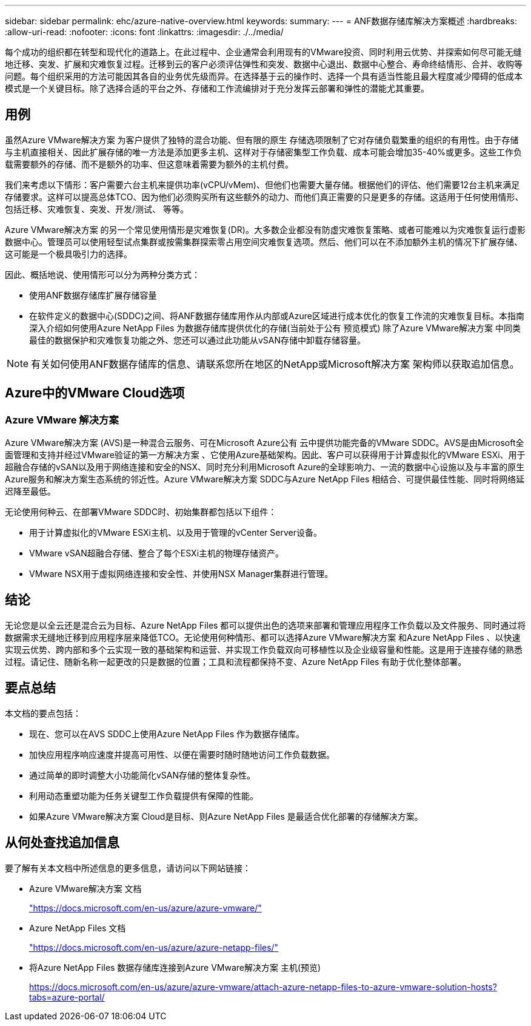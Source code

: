 ---
sidebar: sidebar 
permalink: ehc/azure-native-overview.html 
keywords:  
summary:  
---
= ANF数据存储库解决方案概述
:hardbreaks:
:allow-uri-read: 
:nofooter: 
:icons: font
:linkattrs: 
:imagesdir: ./../media/


[role="lead"]
每个成功的组织都在转型和现代化的道路上。在此过程中、企业通常会利用现有的VMware投资、同时利用云优势、并探索如何尽可能无缝地迁移、突发、扩展和灾难恢复过程。迁移到云的客户必须评估弹性和突发、数据中心退出、数据中心整合、寿命终结情形、合并、收购等问题。每个组织采用的方法可能因其各自的业务优先级而异。在选择基于云的操作时、选择一个具有适当性能且最大程度减少障碍的低成本模式是一个关键目标。除了选择合适的平台之外、存储和工作流编排对于充分发挥云部署和弹性的潜能尤其重要。



== 用例

虽然Azure VMware解决方案 为客户提供了独特的混合功能、但有限的原生 存储选项限制了它对存储负载繁重的组织的有用性。由于存储与主机直接相关、因此扩展存储的唯一方法是添加更多主机、这样对于存储密集型工作负载、成本可能会增加35-40%或更多。这些工作负载需要额外的存储、而不是额外的功率、但这意味着需要为额外的主机付费。

我们来考虑以下情形：客户需要六台主机来提供功率(vCPU/vMem)、但他们也需要大量存储。根据他们的评估、他们需要12台主机来满足存储要求。这样可以提高总体TCO、因为他们必须购买所有这些额外的动力、而他们真正需要的只是更多的存储。这适用于任何使用情形、包括迁移、灾难恢复、突发、开发/测试、 等等。

Azure VMware解决方案 的另一个常见使用情形是灾难恢复(DR)。大多数企业都没有防虚灾难恢复策略、或者可能难以为灾难恢复运行虚影数据中心。管理员可以使用轻型试点集群或按需集群探索零占用空间灾难恢复选项。然后、他们可以在不添加额外主机的情况下扩展存储、这可能是一个极具吸引力的选择。

因此、概括地说、使用情形可以分为两种分类方式：

* 使用ANF数据存储库扩展存储容量
* 在软件定义的数据中心(SDDC)之间、将ANF数据存储库用作从内部或Azure区域进行成本优化的恢复工作流的灾难恢复目标。本指南深入介绍如何使用Azure NetApp Files 为数据存储库提供优化的存储(当前处于公有 预览模式) 除了Azure VMware解决方案 中同类最佳的数据保护和灾难恢复功能之外、您还可以通过此功能从vSAN存储中卸载存储容量。



NOTE: 有关如何使用ANF数据存储库的信息、请联系您所在地区的NetApp或Microsoft解决方案 架构师以获取追加信息。



== Azure中的VMware Cloud选项



=== Azure VMware 解决方案

Azure VMware解决方案 (AVS)是一种混合云服务、可在Microsoft Azure公有 云中提供功能完备的VMware SDDC。AVS是由Microsoft全面管理和支持并经过VMware验证的第一方解决方案 、它使用Azure基础架构。因此、客户可以获得用于计算虚拟化的VMware ESXi、用于超融合存储的vSAN以及用于网络连接和安全的NSX、同时充分利用Microsoft Azure的全球影响力、一流的数据中心设施以及与丰富的原生 Azure服务和解决方案生态系统的邻近性。Azure VMware解决方案 SDDC与Azure NetApp Files 相结合、可提供最佳性能、同时将网络延迟降至最低。

无论使用何种云、在部署VMware SDDC时、初始集群都包括以下组件：

* 用于计算虚拟化的VMware ESXi主机、以及用于管理的vCenter Server设备。
* VMware vSAN超融合存储、整合了每个ESXi主机的物理存储资产。
* VMware NSX用于虚拟网络连接和安全性、并使用NSX Manager集群进行管理。




== 结论

无论您是以全云还是混合云为目标、Azure NetApp Files 都可以提供出色的选项来部署和管理应用程序工作负载以及文件服务、同时通过将数据需求无缝地迁移到应用程序层来降低TCO。无论使用何种情形、都可以选择Azure VMware解决方案 和Azure NetApp Files 、以快速实现云优势、跨内部和多个云实现一致的基础架构和运营、并实现工作负载双向可移植性以及企业级容量和性能。这是用于连接存储的熟悉过程。请记住、随新名称一起更改的只是数据的位置；工具和流程都保持不变、Azure NetApp Files 有助于优化整体部署。



== 要点总结

本文档的要点包括：

* 现在、您可以在AVS SDDC上使用Azure NetApp Files 作为数据存储库。
* 加快应用程序响应速度并提高可用性、以便在需要时随时随地访问工作负载数据。
* 通过简单的即时调整大小功能简化vSAN存储的整体复杂性。
* 利用动态重塑功能为任务关键型工作负载提供有保障的性能。
* 如果Azure VMware解决方案 Cloud是目标、则Azure NetApp Files 是最适合优化部署的存储解决方案。




== 从何处查找追加信息

要了解有关本文档中所述信息的更多信息，请访问以下网站链接：

* Azure VMware解决方案 文档
+
https://docs.microsoft.com/en-us/azure/azure-vmware/["https://docs.microsoft.com/en-us/azure/azure-vmware/"^]

* Azure NetApp Files 文档
+
https://docs.microsoft.com/en-us/azure/azure-netapp-files/["https://docs.microsoft.com/en-us/azure/azure-netapp-files/"^]

* 将Azure NetApp Files 数据存储库连接到Azure VMware解决方案 主机(预览)
+
https://docs.microsoft.com/en-us/azure/azure-vmware/attach-azure-netapp-files-to-azure-vmware-solution-hosts?tabs=azure-portal/["https://docs.microsoft.com/en-us/azure/azure-vmware/attach-azure-netapp-files-to-azure-vmware-solution-hosts?tabs=azure-portal/"^]


